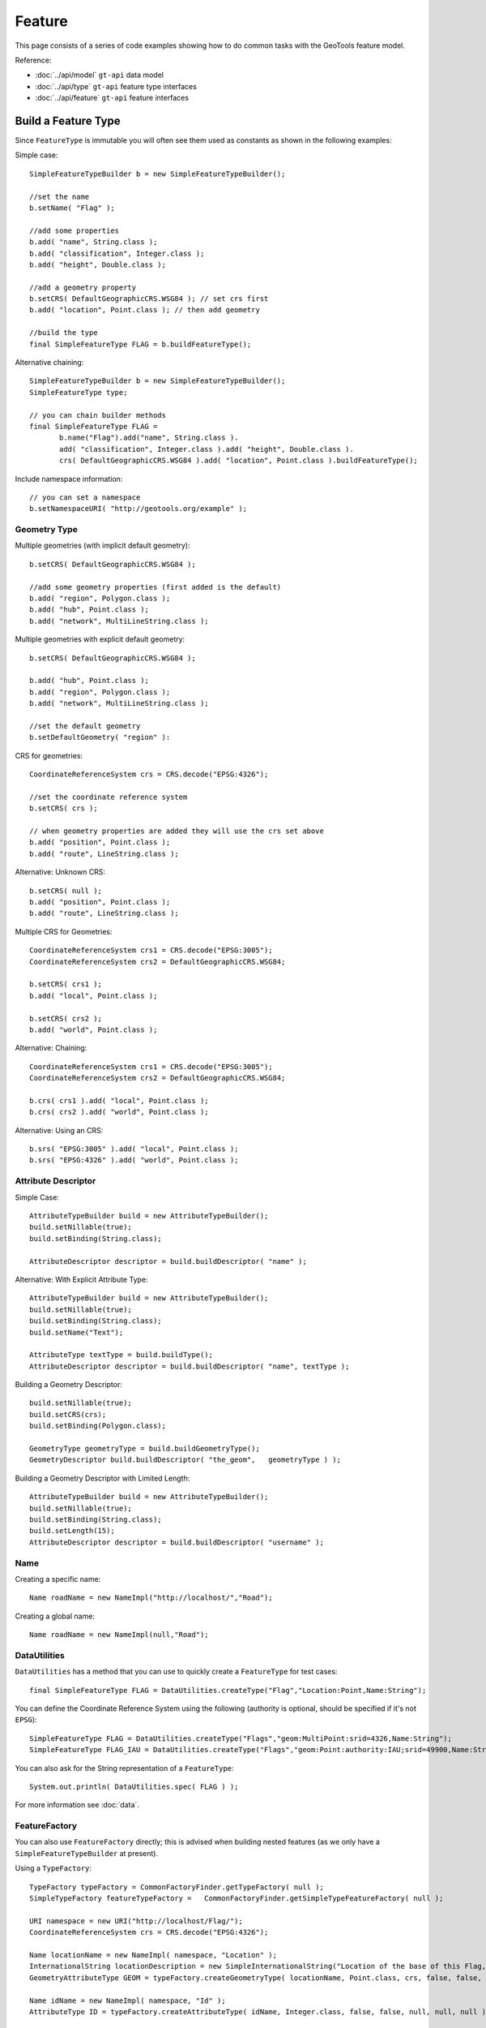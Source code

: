 Feature
-------

This page consists of a series of code examples showing how to do common tasks with the GeoTools feature model.

Reference:

* :doc:`../api/model` ``gt-api`` data model
* :doc:`../api/type` ``gt-api`` feature type interfaces
* :doc:`../api/feature` ``gt-api`` feature interfaces

Build a Feature Type
^^^^^^^^^^^^^^^^^^^^

Since ``FeatureType`` is immutable you will often see them used as constants as shown in the following examples:

Simple case::
  
  SimpleFeatureTypeBuilder b = new SimpleFeatureTypeBuilder();
  
  //set the name
  b.setName( "Flag" );
  
  //add some properties
  b.add( "name", String.class );
  b.add( "classification", Integer.class );
  b.add( "height", Double.class );
  
  //add a geometry property
  b.setCRS( DefaultGeographicCRS.WSG84 ); // set crs first
  b.add( "location", Point.class ); // then add geometry

  //build the type
  final SimpleFeatureType FLAG = b.buildFeatureType();

Alternative chaining::
  
  SimpleFeatureTypeBuilder b = new SimpleFeatureTypeBuilder();
  SimpleFeatureType type;
  
  // you can chain builder methods
  final SimpleFeatureType FLAG =
         b.name("Flag").add("name", String.class ).
         add( "classification", Integer.class ).add( "height", Double.class ).
         crs( DefaultGeographicCRS.WSG84 ).add( "location", Point.class ).buildFeatureType();

Include namespace information::
  
  // you can set a namespace
  b.setNamespaceURI( "http://geotools.org/example" );

Geometry Type
'''''''''''''

Multiple geometries (with implicit default geometry)::
  
  b.setCRS( DefaultGeographicCRS.WSG84 );
  
  //add some geometry properties (first added is the default)
  b.add( "region", Polygon.class );
  b.add( "hub", Point.class );
  b.add( "network", MultiLineString.class );

Multiple geometries with explicit default geometry::
  
  b.setCRS( DefaultGeographicCRS.WSG84 );
  
  b.add( "hub", Point.class );
  b.add( "region", Polygon.class );
  b.add( "network", MultiLineString.class );
  
  //set the default geometry
  b.setDefaultGeometry( "region" ):

CRS for geometries::

  CoordinateReferenceSystem crs = CRS.decode("EPSG:4326");
  
  //set the coordinate reference system
  b.setCRS( crs );
  
  // when geometry properties are added they will use the crs set above
  b.add( "position", Point.class );
  b.add( "route", LineString.class );

Alternative: Unknown CRS::
  
  b.setCRS( null );
  b.add( "position", Point.class );
  b.add( "route", LineString.class );

Multiple CRS for Geometries::
  
  CoordinateReferenceSystem crs1 = CRS.decode("EPSG:3005");
  CoordinateReferenceSystem crs2 = DefaultGeographicCRS.WSG84;
  
  b.setCRS( crs1 );
  b.add( "local", Point.class );
  
  b.setCRS( crs2 );
  b.add( "world", Point.class );

Alternative: Chaining::

  CoordinateReferenceSystem crs1 = CRS.decode("EPSG:3005");
  CoordinateReferenceSystem crs2 = DefaultGeographicCRS.WSG84;
  
  b.crs( crs1 ).add( "local", Point.class );
  b.crs( crs2 ).add( "world", Point.class );

Alternative: Using an CRS::
  
  b.srs( "EPSG:3005" ).add( "local", Point.class );
  b.srs( "EPSG:4326" ).add( "world", Point.class );

Attribute Descriptor
''''''''''''''''''''

Simple Case::
  
  AttributeTypeBuilder build = new AttributeTypeBuilder();
  build.setNillable(true);
  build.setBinding(String.class);
  
  AttributeDescriptor descriptor = build.buildDescriptor( "name" );

Alternative: With Explicit Attribute Type::
  
  AttributeTypeBuilder build = new AttributeTypeBuilder();
  build.setNillable(true);
  build.setBinding(String.class);
  build.setName("Text");

  AttributeType textType = build.buildType();
  AttributeDescriptor descriptor = build.buildDescriptor( "name", textType );

Building a Geometry Descriptor::
  
  build.setNillable(true);
  build.setCRS(crs);
  build.setBinding(Polygon.class);
  
  GeometryType geometryType = build.buildGeometryType();
  GeometryDescriptor build.buildDescriptor( "the_geom",   geometryType ) );

Building a Geometry Descriptor with Limited Length::
  
  AttributeTypeBuilder build = new AttributeTypeBuilder();
  build.setNillable(true);
  build.setBinding(String.class);
  build.setLength(15);
  AttributeDescriptor descriptor = build.buildDescriptor( "username" );

Name
''''

Creating a specific name::
  
  Name roadName = new NameImpl("http://localhost/","Road");

Creating a global name::
  
  Name roadName = new NameImpl(null,"Road");

DataUtilities
'''''''''''''

``DataUtilities`` has a method that you can use to quickly create a ``FeatureType`` for test cases::
  
  final SimpleFeatureType FLAG = DataUtilities.createType("Flag","Location:Point,Name:String");

You can define the Coordinate Reference System using the following (authority is optional, should be specified if it's not ``EPSG``)::
  
  SimpleFeatureType FLAG = DataUtilities.createType("Flags","geom:MultiPoint:srid=4326,Name:String");
  SimpleFeatureType FLAG_IAU = DataUtilities.createType("Flags","geom:Point:authority:IAU;srid=49900,Name:String");

You can also ask for the String representation of a ``FeatureType``::
  
  System.out.println( DataUtilities.spec( FLAG ) );

For more information see :doc:`data`.

FeatureFactory
''''''''''''''

You can also use ``FeatureFactory`` directly; this is advised when building nested features (as we only have a ``SimpleFeatureTypeBuilder`` at present).

Using a ``TypeFactory``::

  TypeFactory typeFactory = CommonFactoryFinder.getTypeFactory( null );
  SimpleTypeFactory featureTypeFactory =   CommonFactoryFinder.getSimpleTypeFeatureFactory( null );
  
  URI namespace = new URI("http://localhost/Flag/");
  CoordinateReferenceSystem crs = CRS.decode("EPSG:4326");
  
  Name locationName = new NameImpl( namespace, "Location" );
  InternationalString locationDescription = new SimpleInternationalString("Location of the base of this Flag, in WSG84");
  GeometryAttributeType GEOM = typeFactory.createGeometryType( locationName, Point.class, crs, false, false, null, null, locationDescription );
  
  Name idName = new NameImpl( namespace, "Id" );
  AttributeType ID = typeFactory.createAttributeType( idName, Integer.class, false, false, null, null, null );
  
  Name locationName = new NameImpl( namespace, "Name" );
  AttributeType NAME = typeFactory.createAttributeType( nameName, String.class, false, false, null, null, null );
  
  Name name = new NameImpl( new URI("http://localhost/"), "Flag" );
  InternationalString description = new SimpleInternationalString("A Flag used to place a marker on the world");
  
  AttributeDescriptor defaultGeometry = typeFactory.createAttributeDescriptor(GEOM, geomName, 1, 1, true, null );
  
  List<AttributeDescriptor> types = new ArrayList<AttributeDescriptor>();
  types.add( defaultGeometry );
  types.add( typeFactory.createAttributeDescriptor(ID, idName, 1, 1, false, Integer.valueOf(0) ) );
  types.add( typeFactory.createAttributeDescriptor(NAME, nameName, 1, 1, true, null ) );
  
  final FeatureType FLAG = featureTypeFactory.createSimpleFeatureType( name, types, defaultGeometry, crs, Collections.EMPTY_SET, description );

As you can see we usually recommend ``SimpleFeatureTypeBuilder`` as it provides assistance with the above work for you.

Build a Feature
^^^^^^^^^^^^^^^

Simple Case::
  
  //the type, schema = ( name:String, classification:Integer, height:Double, location:Point)
  SimpleFeatureType type = ...;
  
  //create the builder
  SimpleFeatureBuilder builder = new SimpleFeatureBuilder(type);
  
  //add the values
  builder.add( "Canada" );
  builder.add( 1 );
  builder.add( 20.5 );
  builder.add( new Point( -124, 52 ) );

  //build the feature with provided ID
  SimpleFeature feature = builder.buildFeature( "fid.1" );

Alternative array of values provided in order::
  
  Object[] values = new Object[]{
    "Canada", 1, 20.5, new Point( -124, 52  )
  };
  builder.addAll( values );

Alternative list of values provided in order::
  
  ArrayList<Object> values = new ArrayList<Object>( 4 );
  values.add("Canada");
  values.add( 1 );
  values.add( 20.5 );
  values.add( new Point( -124, 52  ) );
  builder.addAll( list );

Alternative setting by Name::
  
  builder.set( "name", "Canada" );
  builder.set( "classification", 1 );
  builder.set( "height", 20.5 );
  builder.set( "location", new Point( -124, 52  ) );

Alternative setting by index::
  
  builder.set( 0, "Canada" );
  builder.set( 1, 1 );
  builder.set( 2 20.5 );
  builder.set( 3, new Point( -124, 52  ) );

DataUtilities
'''''''''''''

``DataUtilities`` has some utility methods that will create a "template" feature with sensible default values filled in based on the ``FeatureType``.

For more information see :doc:`data`.

FeatureFactory
''''''''''''''

Once again we will ask you to use ``FilterFactory`` directly if you are building up a ``Feature`` by hand.

Accessing
^^^^^^^^^

Direct access to values::
  
  SimpleFeature feature = ...see above...;
  
  for (Object value : feature.getAttributes() ) {
    System.out.print( value ",");
  }
  // prints Canada,1,20.5,POINT( -124, 52 ),

Access values using index::
  
  for (int i = 0; i < feature.getAttributeCount(); i++ ) {
    Object value = feature.getAttribute( i );
    System.out.print( value ",");
  }
  // prints Canada,1,20.5,POINT( -124, 52 ),

Access values using Name::
  
  for (Property property : feature.getProperties()) {
    String name = property.getName();
    Object value = feature.getAttribute( property.getName() );
    System.out.print( name+"="+value+"," );
  }
  // prints name=Canada,classification=1,height=20.5,location=POINT( -124, 52 ),

Property
''''''''

Property access::
  
  Property property = feature.getProperty( "name" );
  String name = property.getName();
  Object value = property.getValue();

Property access using Index::
  
  Property property = feature.getProperty( 2 );
  String name = property.getName();
  Object value = property.getValue();

Geometry
''''''''

Geometry value access::
  
  Point point = (Point) feature.getDefaultGeometry();

Geometry value access as value::
  
  Point point = (Point) feature.getAttribute( "location" );

Geometry value access as property::
  
  GeometryAttribute geom = feature.getDefaultGeometryProperty();
  
  String name = geom.getName();
  Point point = (Point) geom.getValue();
  CoordinateReferenceSystem crs = geom.getCRS();
  BoundingBox bounds = geom.getBounds();

Geometry value access using name::
  
  GeometryAttribute geom = (GeometryAttribute) feature.getProperty("location");
  
  CoordinateReferenceSystem crs = geom.getCRS();
  BoundingBox bounds = geom.getBounds();
  Geometry point = (Geometry) theGeom.getValue();

Coordinate Reference System
'''''''''''''''''''''''''''

``CoordinateReferenceSystem`` access::
  
  // Access the CRS of getDefaultGeometryProperty()
  CoordinateReferenceSystem crs = feature.getCRS();

``CoordinateReferenceSystem`` of default geometry property::
  
  CoordinateReferenceSystem crs =
       feature.getDefaultGeometryProperty() == null ? null : feature.getDefaultGeometryProperty().getCRS();

``CoordinateReferenceSystem`` of named Property::
  
  GeometryAttribute location = (GeometryAttribute) feature.getProperty( "location" );
  CoordinateReferenceSystem bounds = location.getCRS();

BoundingBox
'''''''''''

``BoundingBox`` access::
  
  // Access the BoundingBox of getDefaultGeometryProperty()
  BoundingBox bounds = feature.getBounds();

``BoundingBox`` of ``getDefaultGeometryProperty()``::
  
  BoundingBox bounds =
       feature.getDefaultGeometryProperty() == null ? null : feature.getDefaultGeometryProperty().getBounds();

``BoundingBox`` of named ``Property``::
  
  GeometryAttribute location = (GeometryAttribute) feature.getProperty( "location" );
  BoundingBox bounds = location.getBounds();

Name
''''

``Name`` access::
  
  // can access both parts of a name - similar to XML QName
  String localName = name.getLocalPart();
  String namespace = name.getNamespaceURI(); // Note a String

Check if name is global::
  
  name.isGlobal(); // true! name.getNamespaceURI() == null

``Name`` comparison::
  
  Name name1 = new Name( "gopher://localhost/example", "name" );
  Name name2 = new Name( "gopher://localhost", "example/name" );
  
  name1.equals( name2 ); // true they both represent gopher://localhost/example/name

Validation
^^^^^^^^^^

Validating a feature::
  
  for (PropertyDescriptor property : feature.getType().getAttributes() )) {
     Object value = feature.getAttribute( property.getName() );
  
     Types.validate( property, value );
  }

Checking Super Types by Hand::
  
  SimpleFeature feature = ...;
  
  for (PropertyDescriptor property : feature.getType().getAttributes() )) {
    PropertyType propertyType = property.getType();
    Object value = feature.getAttribute( property.getName() );
  
    if( value == null ){
       //check nillability
       if ( property.isNillable() ){
          continue;
       }
       else {
          throw new Exception( "value can not be null" );
       }
    }
    //check the type
    if ( type.getBinding().isAssignableFrom( value.getClass() ) ) {
      throw new Exception( "value not same type as binding" );
    }
    // check restrictions for this propertyType and all super types
    for(PropertyType type=propertyType; type !=null; type=propertyType.getSuper() ){
       for( Filter valid : type.getRestrictions() ){
            if( !valid.evaulate( value ) ){
                throw new Exception(
                    "Not a valid "+type.getName()+" values must be:"+valid
                 );
            }
       }
    }
  }
